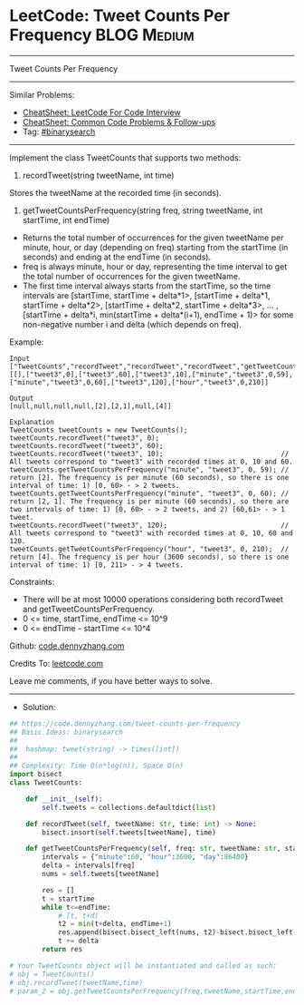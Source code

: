 * LeetCode: Tweet Counts Per Frequency                          :BLOG:Medium:
#+STARTUP: showeverything
#+OPTIONS: toc:nil \n:t ^:nil creator:nil d:nil
:PROPERTIES:
:type:     binarysearch, redo
:END:
---------------------------------------------------------------------
Tweet Counts Per Frequency
---------------------------------------------------------------------
#+BEGIN_HTML
<a href="https://github.com/dennyzhang/code.dennyzhang.com/tree/master/problems/tweet-counts-per-frequency"><img align="right" width="200" height="183" src="https://www.dennyzhang.com/wp-content/uploads/denny/watermark/github.png" /></a>
#+END_HTML
Similar Problems:
- [[https://cheatsheet.dennyzhang.com/cheatsheet-leetcode-A4][CheatSheet: LeetCode For Code Interview]]
- [[https://cheatsheet.dennyzhang.com/cheatsheet-followup-A4][CheatSheet: Common Code Problems & Follow-ups]]
- Tag: [[https://code.dennyzhang.com/review-binarysearch][#binarysearch]]
---------------------------------------------------------------------
Implement the class TweetCounts that supports two methods:

1. recordTweet(string tweetName, int time)

Stores the tweetName at the recorded time (in seconds).

2. getTweetCountsPerFrequency(string freq, string tweetName, int startTime, int endTime)

- Returns the total number of occurrences for the given tweetName per minute, hour, or day (depending on freq) starting from the startTime (in seconds) and ending at the endTime (in seconds).
- freq is always minute, hour or day, representing the time interval to get the total number of occurrences for the given tweetName.
- The first time interval always starts from the startTime, so the time intervals are [startTime, startTime + delta*1>,  [startTime + delta*1, startTime + delta*2>, [startTime + delta*2, startTime + delta*3>, ... , [startTime + delta*i, min(startTime + delta*(i+1), endTime + 1)> for some non-negative number i and delta (which depends on freq).  
 
Example:
#+BEGIN_EXAMPLE
Input
["TweetCounts","recordTweet","recordTweet","recordTweet","getTweetCountsPerFrequency","getTweetCountsPerFrequency","recordTweet","getTweetCountsPerFrequency"]
[[],["tweet3",0],["tweet3",60],["tweet3",10],["minute","tweet3",0,59],["minute","tweet3",0,60],["tweet3",120],["hour","tweet3",0,210]]

Output
[null,null,null,null,[2],[2,1],null,[4]]

Explanation
TweetCounts tweetCounts = new TweetCounts();
tweetCounts.recordTweet("tweet3", 0);
tweetCounts.recordTweet("tweet3", 60);
tweetCounts.recordTweet("tweet3", 10);                             // All tweets correspond to "tweet3" with recorded times at 0, 10 and 60.
tweetCounts.getTweetCountsPerFrequency("minute", "tweet3", 0, 59); // return [2]. The frequency is per minute (60 seconds), so there is one interval of time: 1) [0, 60> - > 2 tweets.
tweetCounts.getTweetCountsPerFrequency("minute", "tweet3", 0, 60); // return [2, 1]. The frequency is per minute (60 seconds), so there are two intervals of time: 1) [0, 60> - > 2 tweets, and 2) [60,61> - > 1 tweet.
tweetCounts.recordTweet("tweet3", 120);                            // All tweets correspond to "tweet3" with recorded times at 0, 10, 60 and 120.
tweetCounts.getTweetCountsPerFrequency("hour", "tweet3", 0, 210);  // return [4]. The frequency is per hour (3600 seconds), so there is one interval of time: 1) [0, 211> - > 4 tweets.
#+END_EXAMPLE
 
Constraints:

- There will be at most 10000 operations considering both recordTweet and getTweetCountsPerFrequency.
- 0 <= time, startTime, endTime <= 10^9
- 0 <= endTime - startTime <= 10^4

Github: [[https://github.com/dennyzhang/code.dennyzhang.com/tree/master/problems/tweet-counts-per-frequency][code.dennyzhang.com]]

Credits To: [[https://leetcode.com/problems/tweet-counts-per-frequency/description/][leetcode.com]]

Leave me comments, if you have better ways to solve.
---------------------------------------------------------------------
- Solution:

#+BEGIN_SRC python
## https://code.dennyzhang.com/tweet-counts-per-frequency
## Basic Ideas: binarysearch
##
##  hashmap: tweet(string) -> times([int])
##
## Complexity: Time O(n*log(n)), Space O(n)
import bisect
class TweetCounts:

    def __init__(self):
        self.tweets = collections.defaultdict(list)

    def recordTweet(self, tweetName: str, time: int) -> None:
        bisect.insort(self.tweets[tweetName], time)

    def getTweetCountsPerFrequency(self, freq: str, tweetName: str, startTime: int, endTime: int) -> List[int]:
        intervals = {"minute":60, "hour":3600, "day":86400}
        delta = intervals[freq]
        nums = self.tweets[tweetName]

        res = []
        t = startTime
        while t<=endTime:
            # [t, t+d)
            t2 = min(t+delta, endTime+1)
            res.append(bisect.bisect_left(nums, t2)-bisect.bisect_left(nums, t))
            t += delta
        return res

# Your TweetCounts object will be instantiated and called as such:
# obj = TweetCounts()
# obj.recordTweet(tweetName,time)
# param_2 = obj.getTweetCountsPerFrequency(freq,tweetName,startTime,endTime)
#+END_SRC

#+BEGIN_HTML
<div style="overflow: hidden;">
<div style="float: left; padding: 5px"> <a href="https://www.linkedin.com/in/dennyzhang001"><img src="https://www.dennyzhang.com/wp-content/uploads/sns/linkedin.png" alt="linkedin" /></a></div>
<div style="float: left; padding: 5px"><a href="https://github.com/dennyzhang"><img src="https://www.dennyzhang.com/wp-content/uploads/sns/github.png" alt="github" /></a></div>
<div style="float: left; padding: 5px"><a href="https://www.dennyzhang.com/slack" target="_blank" rel="nofollow"><img src="https://www.dennyzhang.com/wp-content/uploads/sns/slack.png" alt="slack"/></a></div>
</div>
#+END_HTML
